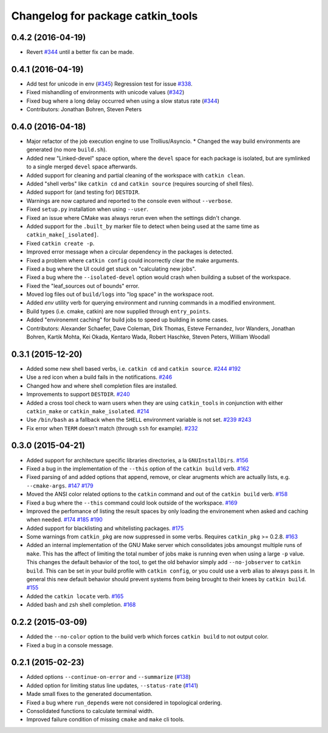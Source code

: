 ^^^^^^^^^^^^^^^^^^^^^^^^^^^^^^^^^^
Changelog for package catkin_tools
^^^^^^^^^^^^^^^^^^^^^^^^^^^^^^^^^^

0.4.2 (2016-04-19)
------------------
* Revert `#344 <https://github.com/catkin/catkin_tools/issues/344>`_ until a better fix can be made.

0.4.1 (2016-04-19)
------------------
* Add test for unicode in env (`#345 <https://github.com/catkin/catkin_tools/issues/345>`_)
  Regression test for issue `#338 <https://github.com/catkin/catkin_tools/issues/338>`_.
* Fixed mishandling of environments with unicode values (`#342 <https://github.com/catkin/catkin_tools/issues/342>`_)
* Fixed bug where a long delay occurred when using a slow status rate (`#344 <https://github.com/catkin/catkin_tools/issues/344>`_)
* Contributors: Jonathan Bohren, Steven Peters

0.4.0 (2016-04-18)
------------------
* Major refactor of the job execution engine to use Trollius/Asyncio.
  * Changed the way build environments are generated (no more ``build.sh``).
* Added new "Linked-devel" space option, where the ``devel`` space for each package is isolated, but are symlinked to a single merged ``devel`` space afterwards.
* Added support for cleaning and partial cleaning of the workspace with ``catkin clean``.
* Added "shell verbs" like ``catkin cd`` and ``catkin source`` (requires sourcing of shell files).
* Added support for (and testing for) ``DESTDIR``.
* Warnings are now captured and reported to the console even without ``--verbose``.
* Fixed ``setup.py`` installation when using ``--user``.
* Fixed an issue where CMake was always rerun even when the settings didn't change.
* Added support for the ``.built_by`` marker file to detect when being used at the same time as ``catkin_make[_isolated]``.
* Fixed ``catkin create -p``.
* Improved error message when a circular dependency in the packages is detected.
* Fixed a problem where ``catkin config`` could incorrectly clear the make arguments.
* Fixed a bug where the UI could get stuck on "calculating new jobs".
* Fixed a bug where the ``--isolated-devel`` option would crash when building a subset of the workspace.
* Fixed the "leaf_sources out of bounds" error.
* Moved log files out of ``build/logs`` into "log space" in the workspace root.
* Added `env` utility verb for querying environment and running commands in a modified environment.
* Build types (i.e. cmake, catkin) are now supplied through ``entry_points``.
* Added "environemnt caching" for build jobs to speed up building in some cases.
* Contributors: Alexander Schaefer, Dave Coleman, Dirk Thomas, Esteve Fernandez, Ivor Wanders, Jonathan Bohren, Kartik Mohta, Kei Okada, Kentaro Wada, Robert Haschke, Steven Peters, William Woodall

0.3.1 (2015-12-20)
------------------
* Added some new shell based verbs, i.e. ``catkin cd`` and ``catkin source``.
  `#244 <https://github.com/catkin/catkin_tools/pull/244>`_
  `#192 <https://github.com/catkin/catkin_tools/pull/192>`_
* Use a red icon when a build fails in the notifications.
  `#246 <https://github.com/catkin/catkin_tools/pull/246>`_
* Changed how and where shell completion files are installed.
* Improvements to support ``DESTDIR``.
  `#240 <https://github.com/catkin/catkin_tools/pull/240>`_
* Added a cross tool check to warn users when they are using ``catkin_tools`` in conjunction with either ``catkin_make`` or ``catkin_make_isolated``.
  `#214 <https://github.com/catkin/catkin_tools/pull/214>`_
* Use ``/bin/bash`` as a fallback when the ``SHELL`` environment variable is not set.
  `#239 <https://github.com/catkin/catkin_tools/pull/239>`_
  `#243 <https://github.com/catkin/catkin_tools/pull/243>`_
* Fix error when ``TERM`` doesn't match (through ``ssh`` for example).
  `#232 <https://github.com/catkin/catkin_tools/pull/232>`_

0.3.0 (2015-04-21)
------------------
* Added support for architecture specific libraries directories, a la ``GNUInstallDirs``.
  `#156 <https://github.com/catkin/catkin_tools/pull/156>`_
* Fixed a bug in the implementation of the ``--this`` option of the ``catkin build`` verb.
  `#162 <https://github.com/catkin/catkin_tools/pull/162>`_
* Fixed parsing of and added options that append, remove, or clear arugments which are actually lists, e.g. ``--cmake-args``.
  `#147 <https://github.com/catkin/catkin_tools/pull/147>`_
  `#179 <https://github.com/catkin/catkin_tools/pull/179>`_
* Moved the ANSI color related options to the ``catkin`` command and out of the ``catkin build`` verb.
  `#158 <https://github.com/catkin/catkin_tools/pull/158>`_
* Fixed a bug where the ``--this`` command could look outside of the workspace.
  `#169 <https://github.com/catkin/catkin_tools/pull/169>`_
* Improved the perfomance of listing the result spaces by only loading the environement when asked and caching when needed.
  `#174 <https://github.com/catkin/catkin_tools/pull/174>`_
  `#185 <https://github.com/catkin/catkin_tools/pull/185>`_
  `#190 <https://github.com/catkin/catkin_tools/pull/190>`_
* Added support for blacklisting and whitelisting packages.
  `#175 <https://github.com/catkin/catkin_tools/pull/175>`_
* Some warnings from ``catkin_pkg`` are now suppressed in some verbs. Requires ``catkin_pkg`` >= 0.2.8.
  `#163 <https://github.com/catkin/catkin_tools/pull/163>`_
* Added an internal implementation of the GNU Make server which consolidates jobs amoungst multiple runs of ``make``.
  This has the affect of limiting the total number of jobs make is running even when using a large ``-p`` value.
  This changes the default behavior of the tool, to get the old behavior simply add ``--no-jobserver`` to ``catkin build``.
  This can be set in your build profile with ``catkin config``, or you could use a verb alias to always pass it.
  In general this new default behavior should prevent systems from being brought to their knees by ``catkin build``.
  `#155 <https://github.com/catkin/catkin_tools/pull/155>`_
* Added the ``catkin locate`` verb.
  `#165 <https://github.com/catkin/catkin_tools/pull/165>`_
* Added bash and zsh shell completion.
  `#168 <https://github.com/catkin/catkin_tools/pull/168>`_

0.2.2 (2015-03-09)
------------------
* Added the ``--no-color`` option to the build verb which forces ``catkin build`` to not output color.
* Fixed a bug in a console message.

0.2.1 (2015-02-23)
------------------
* Added options ``--continue-on-error`` and ``--summarize`` (`#138 <https://github.com/catkin/catkin_tools/pull/138>`_)
* Added option for limiting status line updates, ``--status-rate`` (`#141 <https://github.com/catkin/catkin_tools/pull/141>`_)
* Made small fixes to the generated documentation.
* Fixed a bug where ``run_depends`` were not considered in topological ordering.
* Consolidated functions to calculate terminal width.
* Improved failure condition of missing ``cmake`` and ``make`` cli tools.
